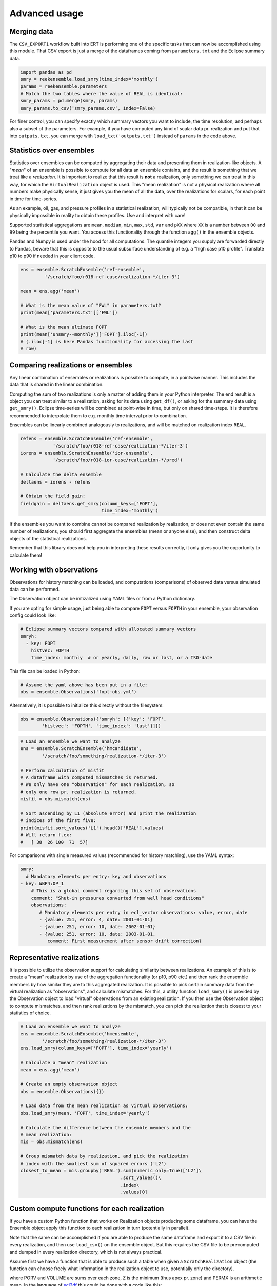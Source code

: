 Advanced usage
==============

Merging data
------------

The ``CSV_EXPORT1`` workflow built into ERT is performing one of the
specific tasks that can now be accomplished using this module. That
CSV export is just a merge of the dataframes coming from
``parameters.txt`` and the Eclipse summary data.

.. code-block:: python

    import pandas as pd
    smry = reekensemble.load_smry(time_index='monthly')
    params = reekensemble.parameters
    # Match the two tables where the value of REAL is identical:
    smry_params = pd.merge(smry, params)
    smry_params.to_csv('smry_params.csv', index=False)

For finer control, you can specify exactly which summary vectors you
want to include, the time resolution, and perhaps also a subset of the
parameters. For example, if you have computed any kind of scalar data
pr. realization and put that into ``outputs.txt``, you can merge with
``load_txt('outputs.txt')`` instead of ``params`` in the code above.


Statistics over ensembles
-------------------------

Statistics over ensembles can be computed by aggregating their data
and presenting them in realization-like objects. A "*mean*" of an
ensemble is possible to compute for all data an ensemble contains, and
the result is something that we treat like a *realization*. It is
important to realize that this result is **not** a realization, only
something we can treat in this way, for which the ``VirtualRealization``
object is used. This "mean realization" is not a physical realization
where all numbers make physically sense, it just gives you the mean of
all the data, over the realizations for scalars, for each point in
time for time-series.

As an example, oil, gas, and pressure profiles in a statistical
realization, will typically not be compatible, in that it can be
physically impossible in reality to obtain these profiles. Use
and interpret with care!

Supported statistical aggregations are ``mean``, ``median``, ``min``,
``max``, ``std``, ``var`` and ``pXX`` where ``XX`` is a number between
``00`` and ``99`` being the percentile you want. You access this
functionality through the function ``agg()`` in the ensemble objects.

Pandas and Numpy is used under the hood for all computations. The quantile
integers you supply are forwarded directly to Pandas, beware that this
is opposite to the usual subsurface understanding of e.g. a "high case
p10 profile". Translate p10 to p90 if needed in your client code.

.. code-block:: python

    ens = ensemble.ScratchEnsemble('ref-ensemble',
             '/scratch/foo/r018-ref-case/realization-*/iter-3')

    mean = ens.agg('mean')

    # What is the mean value of "FWL" in parameters.txt?
    print(mean['parameters.txt']['FWL'])

    # What is the mean ultimate FOPT
    print(mean['unsmry--monthly']['FOPT'].iloc[-1])
    # (.iloc[-1] is here Pandas functionality for accessing the last
    # row)


Comparing realizations or ensembles
-----------------------------------

Any linear combination of ensembles or realizations is possible to
compute, in a pointwise manner. This includes the data that is shared
in the linear combination.

Computing the sum of two realizations is only a matter of adding them
in your Python interpreter. The end result is a object you can treat
similar to a realization, asking for its data using ``get_df()``, or
asking for the summary data using ``get_smry()``. Eclipse time-series
will be combined at point-wise in time, but only on shared
time-steps. It is therefore recommended to interpolate them to
e.g. monthly time interval prior to combination.

Ensembles can be linearly combined analogously to realizations, and
will be matched on realization index ``REAL``.

.. code-block:: python

    refens = ensemble.ScratchEnsemble('ref-ensemble',
                '/scratch/foo/r018-ref-case/realization-*/iter-3')
    iorens = ensemble.ScratchEnsemble('ior-ensemble',
                '/scratch/foo/r018-ior-case/realization-*/pred')

    # Calculate the delta ensemble
    deltaens = iorens - refens

    # Obtain the field gain:
    fieldgain = deltaens.get_smry(column_keys=['FOPT'],
                                  time_index='monthly')

If the ensembles you want to combine cannot be compared realization by
realization, or does not even contain the same number of realizations,
you should first aggregate the ensembles (mean or anyone else), and
then construct delta objects of the statistical realizations.

Remember that this library does not help you in interpreting these
results correctly, it only gives you the opportunity to calculate them!


Working with observations
-------------------------

Observations for history matching can be loaded, and computations
(comparisons) of observed data versus simulated data can be performed.

The Observation object can be initizalized using YAML files or from
a Python dictionary.

If you are opting for simple usage, just being able to compare ``FOPT``
versus ``FOPTH`` in your ensemble, your observation config could look
like:

.. code-block:: yaml

    # Eclipse summary vectors compared with allocated summary vectors
    smryh:
      - key: FOPT
        histvec: FOPTH
        time_index: monthly  # or yearly, daily, raw or last, or a ISO-date

This file can be loaded in Python:

.. code-block:: python

    # Assume the yaml above has been put in a file:
    obs = ensemble.Observations('fopt-obs.yml')

Alternatively, it is possible to initialize this directly without the filesystem:

.. code-block:: python

    obs = ensemble.Observations({'smryh': [{'key': 'FOPT',
            'histvec': 'FOPTH', 'time_index': 'last'}]})


.. code-block:: python

    # Load an ensemble we want to analyze
    ens = ensemble.ScratchEnsemble('hmcandidate',
            '/scratch/foo/something/realization-*/iter-3')

    # Perform calculation of misfit
    # A dataframe with computed mismatches is returned.
    # We only have one "observation" for each realization, so
    # only one row pr. realization is returned.
    misfit = obs.mismatch(ens)

    # Sort ascending by L1 (absolute error) and print the realization
    # indices of the first five:
    print(misfit.sort_values('L1').head()['REAL'].values)
    # Will return f.ex:
    #   [ 38  26 100  71  57]


For comparisons with single measured values (recommended for history
matching), use the YAML syntax:

.. code-block:: yaml

    smry:
      # Mandatory elements per entry: key and observations
    - key: WBP4:OP_1
        # This is a global comment regarding this set of observations
        comment: "Shut-in pressures converted from well head conditions"
        observations:
           # Mandatory elements per entry in ecl_vector observations: value, error, date
           - {value: 251, error: 4, date: 2001-01-01}
           - {value: 251, error: 10, date: 2002-01-01}
           - {value: 251, error: 10, date: 2003-01-01,
              comment: First measurement after sensor drift correction}


Representative realizations
---------------------------

It is possible to utilize the observation support for calculating
similarity between realizations. An example of this is to create a
"mean" realization by use of the aggregation functionality (or p10,
p90 etc.) and then rank the ensemble members by how similar they are
to this aggregated realization. It is possible to pick certain summary
data from the virtual realization as "observations", and calculate
mismatches. For this, a utility function ``load_smry()`` is provided
by the Observation object to load "virtual" observations from an
existing realization. If you then use the Observation object to
compute mismatches, and then rank realizations by the mismatch, you
can pick the realization that is closest to your statistics of choice.

.. code-block:: python

    # Load an ensemble we want to analyze
    ens = ensemble.ScratchEnsemble('hmensemble',
            '/scratch/foo/something/realization-*/iter-3')
    ens.load_smry(column_keys=['FOPT'], time_index='yearly')

    # Calculate a "mean" realization
    mean = ens.agg('mean')

    # Create an empty observation object
    obs = ensemble.Observations({})

    # Load data from the mean realization as virtual observations:
    obs.load_smry(mean, 'FOPT', time_index='yearly')

    # Calculate the difference between the ensemble members and the
    # mean realization:
    mis = obs.mismatch(ens)

    # Group mismatch data by realization, and pick the realization
    # index with the smallest sum of squared errors ('L2')
    closest_to_mean = mis.groupby('REAL').sum(numeric_only=True)['L2']\
                                         .sort_values()\
                                         .index\
                                         .values[0]


Custom compute functions for each realization
---------------------------------------------

If you have a custom Python function that works on Realization objects producing
some dataframe, you can have the Ensemble object apply this function to each
realization in turn (potentially in parallel).

Note that the same can be accomplished if you are able to produce the same
dataframe and export it to a CSV file in every realization, and then use
``load_csv()`` on the ensemble object. But this requires the CSV file to be
precomputed and dumped in every realization directory, which is not always
practical.

Assume first we have a function that is able to produce such a table when given
a ``ScratchRealization`` object (the function can choose freely what information
in the realization object to use, potentially only the directory).

..
   gr.groupby("ZONE").agg({'PORV':  'sum', 'VOLUME': 'sum', 'Z': 'min', 'PERMX': 'mean'})\
     .to_csv('apply_real_example.csv', float_format="%.1f")

.. csv-table:: Example data from one realization.
   :file: examples/apply_real_example.csv
   :header-rows: 1

where PORV and VOLUME are sums over each zone, Z is the minimum (thus apex pr.
zone) and PERMX is an arithmetic mean. In the language of `ecl2df
<https://equinor.github.io/ecl2df/>`_ this could be done with a code like this:

.. code-block:: python

   from ecl2df import grid, EclFiles

   eclfiles = EclFiles('MYDATADECK.DATA')  # There is a file zones.lyr alongside this.
   grid_df = grid.df(eclfiles)  # Produce a dataframe with one row pr. cell
   my_aggregators = {'PORV': 'sum', 'VOLUME': 'sum', 'Z': 'min', 'PERMX': 'mean'}
   stats_df = grid_df.groupby("ZONE").agg(my_aggregators)
   print(stats_df)


``ScratchRealization`` objects contain the methods ``runpath()`` which will give
the full path to the directory  the realization resides in, this can be used
freely by your function.  For easier coupling with ecl2df, the function
``get_eclfiles()`` is provided.

To be able to inject the ecl2df lines above into the API of fmu.ensemble and the
:py:meth:`apply() <fmu.ensemble.ensemble.ScratchEnsemble.apply>` function, we
need to to put it into a wrapper function.  This wrapper function will always
receive a Realization object as a named argument, and it must return a
dataframe. The wrapper function can look like this:

.. code-block:: python

   from ecl2df import grid, EclFiles

   def my_realization_stats(args):
      """A custom function for performing a particular calculation
      on every realization

      Args:
         args (dict): A dictionary with parameters to my custom function.
             The keys 'realization' and 'localpath' are reserved for fmu.ensemble."""
      realization = args["realization"]  # Provided by fmu.ensemble apply()
      eclfiles = realization.get_eclfiles()
      grid_df = grid.df(eclfiles)
      my_aggregators = {'PORV': 'sum', 'VOLUME': 'sum', 'Z': 'min', 'PERMX': 'mean'}
      stats_df = grid_df.groupby("ZONE").agg(my_aggregators)
      return stats_df.reset_index()  # Zone names are in the index, lost if not reset.

You are free to code your wrapper function in a way that suits both usage in apply() and
interactive usage. Your wrapper function can perform differently for example if the
"realization" key is not existing in the args dictionary given as input.

When this function is defined, and your ensemble is initialized, you can call
this function on every realization as in the following (this would work on
EnsembleSets also):

.. code-block:: python

    from fmu.ensemble import ScratchEnsemble

    ensemble = ScratchEnsemble("test", "testcase/realization-*/iter-0")
    ensemble.apply(my_realization_stats, localpath="zonestats.csv")

For interactive test-runs on single realizations, you can run
``my_realization_stats({"realization": ens[0])`` if ``ens`` is a ScratchEnsemble
object.

After the ``apply()`` operation is performed above, the data for each
realization resides  in each realization object by the key *zonestats.csv*.  We
can obtain all the data for all realizations (aggretated vertically by
concatenation) by asking ``ensemble.get_df("zonestats.csv")``. Further
aggregation to the ensemble level can be sone with the :meth:`agg()
<fmu.ensemble.ensemble.ScratchEnsemble.agg>` function which returns a
VirtualRealization object from an Ensemble object. If we want only the
aggregated table for our particular custom function, we can aggregate the
ensemble only for that particular datatype:

.. code-block:: ipython

   In [1]: mean_realization = ensemble.agg("mean", keylist="zonestats.csv")
   In [2]: mean_realization.get_df("zonestats.csv")
   Out [2]:
           ZONE        PERMX        VOLUME            Z         PORV
   0  LowerReek  1105.552718  6.070259e+08  1599.113406  109885776.0
   1    MidReek   966.315122  9.608399e+08  1586.559663  161875872.0
   2  UpperReek   592.824625  1.028779e+09  1571.164775  148655376.0


